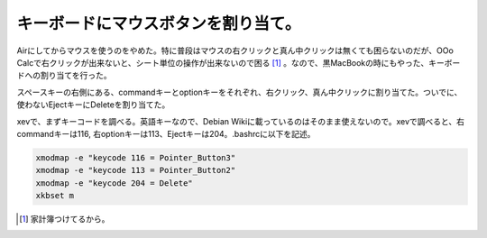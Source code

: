 キーボードにマウスボタンを割り当て。
====================================

Airにしてからマウスを使うのをやめた。特に普段はマウスの右クリックと真ん中クリックは無くても困らないのだが、OOo Calcで右クリックが出来ないと、シート単位の操作が出来ないので困る [#]_ 。なので、黒MacBookの時にもやった、キーボードへの割り当てを行った。

スペースキーの右側にある、commandキーとoptionキーをそれぞれ、右クリック、真ん中クリックに割り当てた。ついでに、使わないEjectキーにDeleteを割り当てた。

xevで、まずキーコードを調べる。英語キーなので、Debian Wikiに載っているのはそのまま使えないので。xevで調べると、右commandキーは116, 右optionキーは113、Ejectキーは204。.bashrcに以下を記述。


.. code-block:: sh


   xmodmap -e "keycode 116 = Pointer_Button3"
   xmodmap -e "keycode 113 = Pointer_Button2"
   xmodmap -e "keycode 204 = Delete"
   xkbset m





.. [#] 家計簿つけてるから。


.. author:: default
.. categories:: Debian,MacBook
.. comments::
